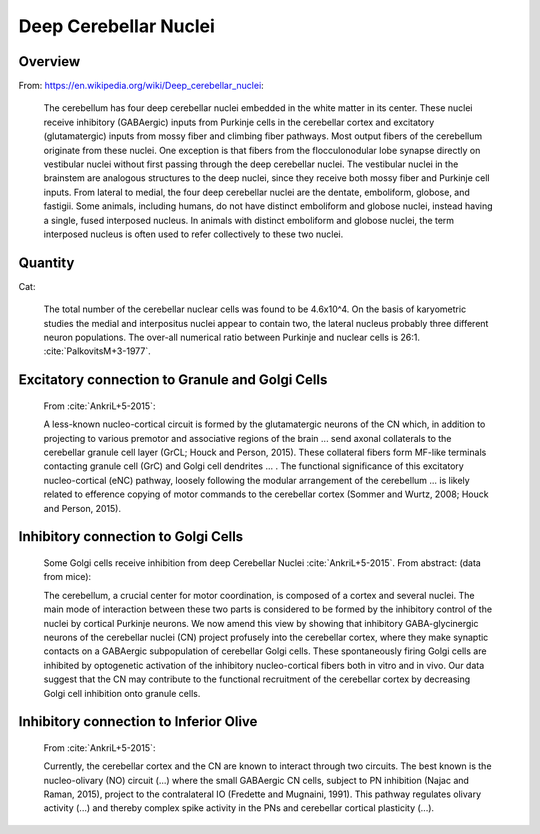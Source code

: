 **********************
Deep Cerebellar Nuclei
**********************

Overview
========

From: https://en.wikipedia.org/wiki/Deep_cerebellar_nuclei:

   The cerebellum has four deep cerebellar nuclei embedded in the white
   matter in its center.  These nuclei receive inhibitory (GABAergic)
   inputs from Purkinje cells in the cerebellar cortex and excitatory
   (glutamatergic) inputs from mossy fiber and climbing fiber
   pathways. Most output fibers of the cerebellum originate from these
   nuclei. One exception is that fibers from the flocculonodular lobe
   synapse directly on vestibular nuclei without first passing through
   the deep cerebellar nuclei. The vestibular nuclei in the brainstem are
   analogous structures to the deep nuclei, since they receive both mossy
   fiber and Purkinje cell inputs.  From lateral to medial, the four deep
   cerebellar nuclei are the dentate, emboliform, globose, and
   fastigii. Some animals, including humans, do not have distinct
   emboliform and globose nuclei, instead having a single, fused
   interposed nucleus. In animals with distinct emboliform and globose
   nuclei, the term interposed nucleus is often used to refer
   collectively to these two nuclei.


Quantity
========

Cat:

   The total number of the cerebellar nuclear cells was found to be
   4.6x10^4.  On the basis of karyometric studies the medial and
   interpositus nuclei appear to contain two, the lateral nucleus
   probably three different neuron populations. The over-all numerical
   ratio between Purkinje and nuclear cells is 26:1.
   :cite:`PalkovitsM+3-1977`.


Excitatory connection to Granule and Golgi Cells
================================================

   From :cite:`AnkriL+5-2015`:

   A less-known nucleo-cortical circuit is formed by the glutamatergic neurons of the CN which, in
   addition to projecting to various premotor and associative regions of the brain ...
   send axonal collaterals to the cerebellar granule cell layer (GrCL; Houck and Person, 2015).
   These collateral fibers form MF-like terminals contacting granule cell (GrC) and Golgi cell dendrites
   ... . The functional
   significance of this excitatory nucleo-cortical (eNC) pathway, loosely following the modular
   arrangement of the cerebellum ... is likely related to efference copying of motor commands to
   the cerebellar cortex (Sommer and Wurtz, 2008; Houck and Person, 2015).


Inhibitory connection to Golgi Cells
====================================


   Some Golgi cells receive inhibition from deep Cerebellar Nuclei :cite:`AnkriL+5-2015`.  From abstract:
   (data from mice):

   The cerebellum, a crucial center for motor coordination, is composed of a cortex and
   several nuclei. The main mode of interaction between these two parts is considered to be formed by
   the inhibitory control of the nuclei by cortical Purkinje neurons. We now amend this view by showing
   that inhibitory GABA-glycinergic neurons of the cerebellar nuclei (CN) project profusely into the
   cerebellar cortex, where they make synaptic contacts on a GABAergic subpopulation of cerebellar
   Golgi cells. These spontaneously firing Golgi cells are inhibited by optogenetic activation of the
   inhibitory nucleo-cortical fibers both in vitro and in vivo. Our data suggest that the CN may
   contribute to the functional recruitment of the cerebellar cortex by decreasing Golgi cell inhibition
   onto granule cells.


Inhibitory connection to Inferior Olive
=======================================

   From :cite:`AnkriL+5-2015`:

   Currently, the cerebellar cortex and the CN are known to interact through two circuits. The best
   known is the nucleo-olivary (NO) circuit (...) where the small GABAergic CN cells, subject to PN
   inhibition (Najac and Raman, 2015), project to the contralateral IO (Fredette and Mugnaini, 1991).
   This pathway regulates olivary activity (...) and thereby complex spike activity in the PNs and
   cerebellar cortical plasticity (...).



.. tbldata:: table_loebner_fig2a
   :id_prefix: d

   Source cell| Target cell | Value    | Reference
   dcn        | Cell count  | 4.6x10^4 | PalkovitsM+3-1977


.. footbibliography::


